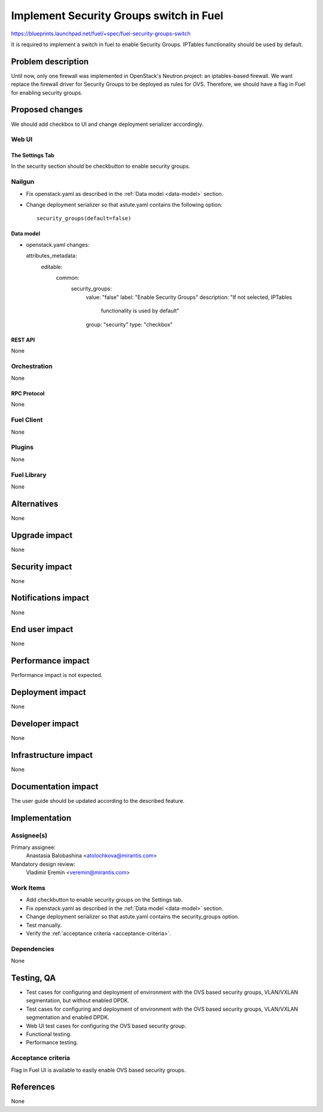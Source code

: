..
 This work is licensed under a Creative Commons Attribution 3.0 Unported
 License.

 http://creativecommons.org/licenses/by/3.0/legalcode

========================================
Implement Security Groups switch in Fuel
========================================

https://blueprints.launchpad.net/fuel/+spec/fuel-security-groups-switch

It is required to implement a switch in fuel to enable Security Groups.
IPTables functionality should be used by default.

-------------------
Problem description
-------------------

Until now, only one firewall was implemented in OpenStack's Neutron project:
an iptables-based firewall. We want replace the firewall driver for Security
Groups to be deployed as rules for OVS. Therefore, we should have a flag in
Fuel for enabling security groups.

----------------
Proposed changes
----------------

We should add checkbox to UI and change deployment serializer accordingly.

Web UI
======

The Settings Tab
----------------

In the security section should be checkbutton to enable security groups.

Nailgun
=======

* Fix openstack.yaml as  described in the :ref:`Data model <data-model>`
  section.

.. _data-model:

* Change deployment serializer so that astute.yaml contains the following
  option::

      security_groups(default=false)

Data model
----------

* openstack.yaml changes::

  attributes_metadata:
      editable:
          common:
              security_groups:
                  value: "false"
                  label: "Enable Security Groups"
                  description: "If not selected, IPTables
                                functionality is used by default"
                  group: "security"
                  type: "checkbox"

REST API
--------

None

Orchestration
=============

None

RPC Protocol
------------

None

Fuel Client
===========

None

Plugins
=======

None

Fuel Library
============

None

------------
Alternatives
------------

None

--------------
Upgrade impact
--------------

None

---------------
Security impact
---------------

None

--------------------
Notifications impact
--------------------

None

---------------
End user impact
---------------

None

------------------
Performance impact
------------------

Performance impact is not expected.

-----------------
Deployment impact
-----------------

None

----------------
Developer impact
----------------

None

---------------------
Infrastructure impact
---------------------

None

--------------------
Documentation impact
--------------------

The user guide should be updated according to the described feature.

--------------
Implementation
--------------

Assignee(s)
===========

Primary assignee:
  Anastasia Balobashina <atolochkova@mirantis.com>

Mandatory design review:
  Vladimir Eremin <veremin@mirantis.com>

Work Items
==========

* Add checkbutton to enable security groups on the Settings tab.
* Fix openstack.yaml as  described in the :ref:`Data model <data-model>`
  section.
* Change deployment serializer so that astute.yaml contains the security_groups
  option.
* Test manually.
* Verify the :ref:`acceptance criteria <acceptance-criteria>`.

Dependencies
============

None

-----------
Testing, QA
-----------

* Test cases for configuring and deployment of environment with the OVS based
  security groups, VLAN/VXLAN segmentation, but without enabled DPDK.
* Test cases for configuring and deployment of environment with the OVS based
  security groups, VLAN/VXLAN segmentation and enabled DPDK.
* Web UI test cases for configuring the OVS based security group.
* Functional testing.
* Performance testing.

Acceptance criteria
===================

Flag in Fuel UI is available to easily enable OVS based security groups.

----------
References
----------

None
